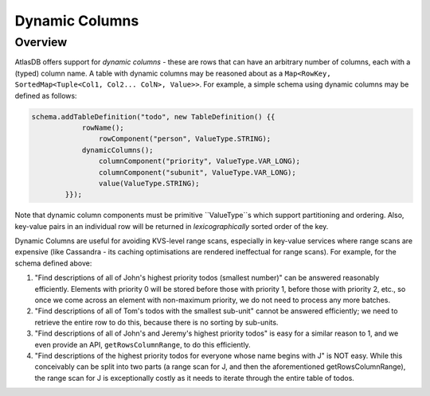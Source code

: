 ===============
Dynamic Columns
===============

Overview
--------

AtlasDB offers support for *dynamic columns* - these are rows that can have an arbitrary number of columns, each with
a (typed) column name. A table with dynamic columns may be reasoned about as a
``Map<RowKey, SortedMap<Tuple<Col1, Col2... ColN>, Value>>``. For example, a simple schema using dynamic columns may be
defined as follows:

.. code:: java

    schema.addTableDefinition("todo", new TableDefinition() {{
                rowName();
                    rowComponent("person", ValueType.STRING);
                dynamicColumns();
                    columnComponent("priority", ValueType.VAR_LONG);
                    columnComponent("subunit", ValueType.VAR_LONG);
                    value(ValueType.STRING);
            }});

Note that dynamic column components must be primitive ``ValueType``s which support partitioning and ordering.
Also, key-value pairs in an individual row will be returned in *lexicographically* sorted order of the key.

Dynamic Columns are useful for avoiding KVS-level range scans, especially in key-value services where range scans
are expensive (like Cassandra - its caching optimisations are rendered ineffectual for range scans). For example,
for the schema defined above:

1. "Find descriptions of all of John's highest priority todos (smallest number)" can be answered reasonably
   efficiently. Elements with priority 0 will be stored before those with priority 1, before those with priority 2,
   etc., so once we come across an element with non-maximum priority, we do not need to process any more batches.
2. "Find descriptions of all of Tom's todos with the smallest sub-unit" cannot be answered efficiently; we need to
   retrieve the entire row to do this, because there is no sorting by sub-units.
3. "Find descriptions of all of John's and Jeremy's highest priority todos" is easy for a similar reason to 1, and
   we even provide an API, ``getRowsColumnRange``, to do this efficiently.
4. "Find descriptions of the highest priority todos for everyone whose name begins with J" is NOT easy. While this
   conceivably can be split into two parts (a range scan for J, and then the aforementioned getRowsColumnRange),
   the range scan for J is exceptionally costly as it needs to iterate through the entire table of todos.
